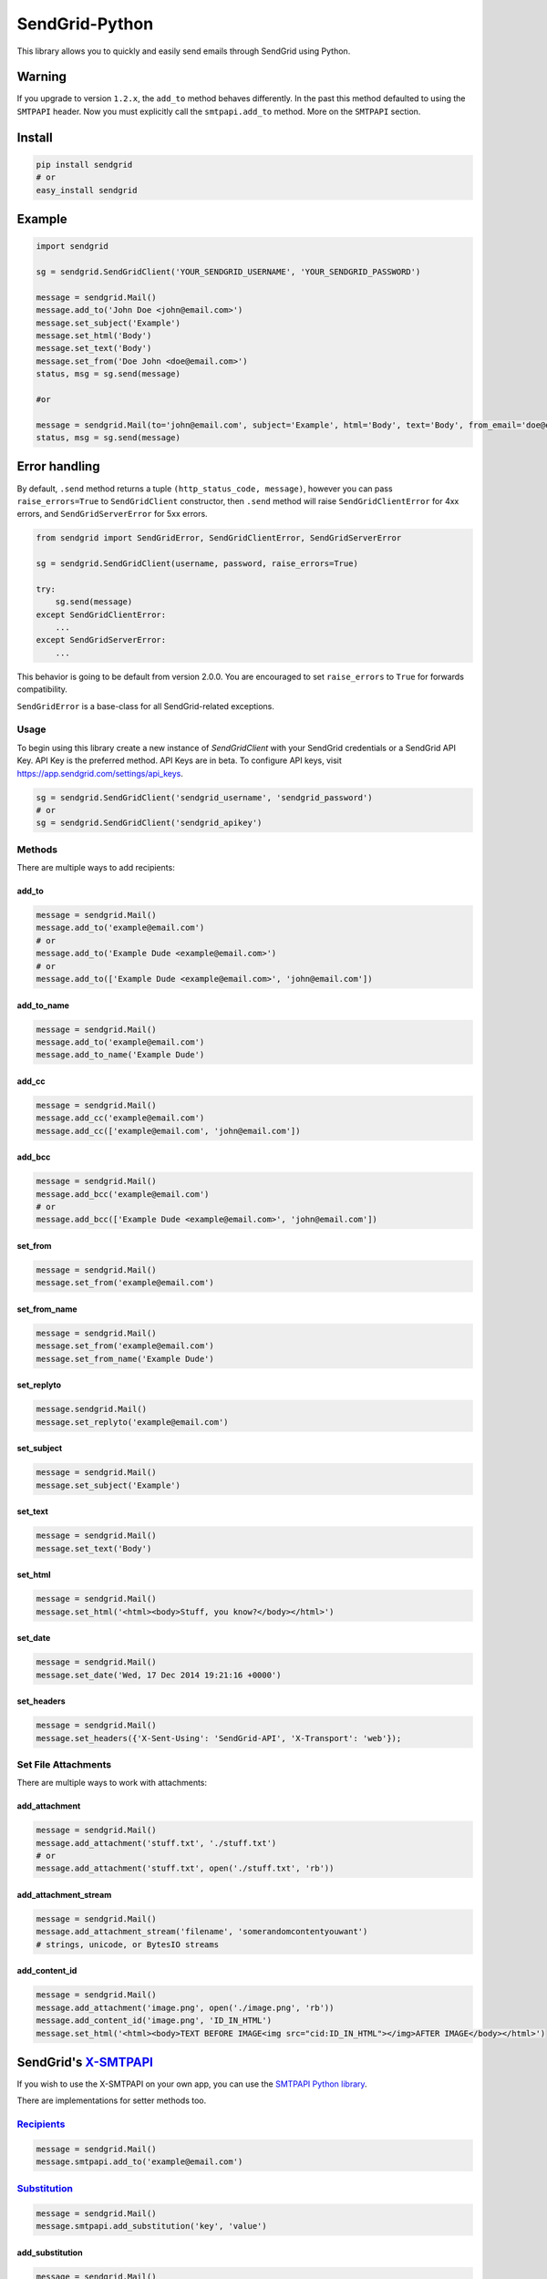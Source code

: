 SendGrid-Python
===============

This library allows you to quickly and easily send emails through
SendGrid using Python.

.. image:: https://travis-ci.org/sendgrid/sendgrid-python.svg?branch=master
    :target: https://travis-ci.org/sendgrid/sendgrid-python

Warning
-------

If you upgrade to version ``1.2.x``, the ``add_to`` method behaves differently. In the past this method defaulted to using the ``SMTPAPI`` header. Now you must explicitly call the ``smtpapi.add_to`` method. More on the ``SMTPAPI`` section.

Install
-------

.. code:: python

    pip install sendgrid
    # or
    easy_install sendgrid

Example
-------

.. code:: python

    import sendgrid

    sg = sendgrid.SendGridClient('YOUR_SENDGRID_USERNAME', 'YOUR_SENDGRID_PASSWORD')

    message = sendgrid.Mail()
    message.add_to('John Doe <john@email.com>')
    message.set_subject('Example')
    message.set_html('Body')
    message.set_text('Body')
    message.set_from('Doe John <doe@email.com>')
    status, msg = sg.send(message)

    #or

    message = sendgrid.Mail(to='john@email.com', subject='Example', html='Body', text='Body', from_email='doe@email.com')
    status, msg = sg.send(message)

Error handling
--------------

By default, ``.send`` method returns a tuple ``(http_status_code, message)``,
however you can pass ``raise_errors=True`` to ``SendGridClient`` constructor,
then ``.send`` method will raise ``SendGridClientError`` for 4xx errors,
and ``SendGridServerError`` for 5xx errors.

.. code:: python

    from sendgrid import SendGridError, SendGridClientError, SendGridServerError

    sg = sendgrid.SendGridClient(username, password, raise_errors=True)

    try:
        sg.send(message)
    except SendGridClientError:
        ...
    except SendGridServerError:
        ...

This behavior is going to be default from version 2.0.0. You are
encouraged to set ``raise_errors`` to ``True`` for forwards compatibility.

``SendGridError`` is a base-class for all SendGrid-related exceptions.

Usage
~~~~~

To begin using this library create a new instance of `SendGridClient` with your SendGrid credentials or a SendGrid API Key. API Key is the preferred method. API Keys are in beta. To configure API keys, visit https://app.sendgrid.com/settings/api_keys.

.. code:: python

    sg = sendgrid.SendGridClient('sendgrid_username', 'sendgrid_password')
    # or
    sg = sendgrid.SendGridClient('sendgrid_apikey')

Methods
~~~~~~~

There are multiple ways to add recipients:

add_to
^^^^^^

.. code:: python

    message = sendgrid.Mail()
    message.add_to('example@email.com')
    # or
    message.add_to('Example Dude <example@email.com>')
    # or
    message.add_to(['Example Dude <example@email.com>', 'john@email.com'])
    
add_to_name
^^^^^^^^^^^
    
.. code:: python

    message = sendgrid.Mail()
    message.add_to('example@email.com')
    message.add_to_name('Example Dude')
    
add_cc
^^^^^^
    
.. code:: python

    message = sendgrid.Mail()
    message.add_cc('example@email.com')
    message.add_cc(['example@email.com', 'john@email.com'])
    
add_bcc
^^^^^^^

.. code:: python

    message = sendgrid.Mail()
    message.add_bcc('example@email.com')
    # or
    message.add_bcc(['Example Dude <example@email.com>', 'john@email.com'])
    
set_from
^^^^^^^^

.. code:: python

    message = sendgrid.Mail()
    message.set_from('example@email.com')

set_from_name
^^^^^^^^^^^^^

.. code:: python

    message = sendgrid.Mail()
    message.set_from('example@email.com')
    message.set_from_name('Example Dude')

set_replyto
^^^^^^^^^^^

.. code:: python

    message.sendgrid.Mail()
    message.set_replyto('example@email.com')

set_subject
^^^^^^^^^^^

.. code:: python

    message = sendgrid.Mail()
    message.set_subject('Example')

set_text
^^^^^^^^

.. code:: python

    message = sendgrid.Mail()
    message.set_text('Body')
    
set_html
^^^^^^^^

.. code:: python

    message = sendgrid.Mail()
    message.set_html('<html><body>Stuff, you know?</body></html>')
    
set_date
^^^^^^^^

.. code:: python

    message = sendgrid.Mail()
    message.set_date('Wed, 17 Dec 2014 19:21:16 +0000')
    
set_headers
^^^^^^^^^^^

.. code:: python

    message = sendgrid.Mail()
    message.set_headers({'X-Sent-Using': 'SendGrid-API', 'X-Transport': 'web'});

Set File Attachments
~~~~~~~~~~~~~~~~~~~~

There are multiple ways to work with attachments:

add_attachment
^^^^^^^^^^^^^^

.. code:: python

    message = sendgrid.Mail()
    message.add_attachment('stuff.txt', './stuff.txt')
    # or
    message.add_attachment('stuff.txt', open('./stuff.txt', 'rb'))
    
add_attachment_stream
^^^^^^^^^^^^^^^^^^^^^

.. code:: python

    message = sendgrid.Mail()
    message.add_attachment_stream('filename', 'somerandomcontentyouwant')
    # strings, unicode, or BytesIO streams
    
add_content_id
^^^^^^^^^^^^^^

.. code:: python

    message = sendgrid.Mail()
    message.add_attachment('image.png', open('./image.png', 'rb'))
    message.add_content_id('image.png', 'ID_IN_HTML')
    message.set_html('<html><body>TEXT BEFORE IMAGE<img src="cid:ID_IN_HTML"></img>AFTER IMAGE</body></html>')

SendGrid's `X-SMTPAPI`_
-----------------------

If you wish to use the X-SMTPAPI on your own app, you can use the
`SMTPAPI Python library`_.

There are implementations for setter methods too.

`Recipients`_
~~~~~~~~~~~~~

.. code:: python

    message = sendgrid.Mail()
    message.smtpapi.add_to('example@email.com')

`Substitution`_
~~~~~~~~~~~~~~~

.. code:: python

    message = sendgrid.Mail()
    message.smtpapi.add_substitution('key', 'value')

add_substitution
^^^^^^^^^^^^^^^^

.. code:: python

    message = sendgrid.Mail()
    message.add_substitution('key', 'value')
    
set_substitutions
^^^^^^^^^^^^^^^^^

.. code:: python

    message = sendgrid.Mail()
    message.set_substitutions({'key1': ['value1', 'value2'], 'key2': ['value3', 'value4']})

`Section`_
~~~~~~~~~~

.. code:: python

    message = sendgrid.Mail()
    message.smtpapi.add_section('section', 'value')
    
add_section
^^^^^^^^^^^

.. code:: python

    message = sendgrid.Mail()
    message.add_section('section', 'value')
    
set_sections
^^^^^^^^^^^^

.. code:: python

    message = sendgrid.Mail()
    message.set_sections({'section1': 'value1', 'section2': 'value2'})

`Category`_
~~~~~~~~~~~

.. code:: python

    message = sendgrid.Mail()
    message.smtpapi.add_category('category')
    
add_category
^^^^^^^^^^^^

.. code:: python

    message = sendgrid.Mail()
    message.add_category('category')
    
set_categories
^^^^^^^^^^^^^^

.. code:: python

    message = sendgrid.Mail()
    message.set_categories(['category1', 'category2'])

`Unique Arguments`_
~~~~~~~~~~~~~~~~~~~

.. code:: python

    message = sendgrid.Mail()
    message.smtpapi.add_unique_arg('key', 'value')
    
add_unique_arg
^^^^^^^^^^^^^^

.. code:: python

    message = sendgrid.Mail()
    message.add_unique_arg('key', 'value')
    
set_unique_args
^^^^^^^^^^^^^^^

.. code:: python

    message = sendgrid.Mail()
    message.set_unique_args({'key1': 'value1', 'key2': 'value2'})

`Filter`_
~~~~~~~~~

.. code:: python

    message = sendgrid.Mail()
    message.smtpapi.add_filter('filter', 'setting', 'value')
    
add_filter
^^^^^^^^^^

.. code:: python

    message = sendgrid.Mail()
    message.add_filter('filter', 'setting', 'value')

`ASM Group`_
~~~~~~~~~~~~

.. code:: python

    message = sendgrid.Mail()
    message.smtpapi.set_asm_group_id(value)

set_asm_group_id
^^^^^^^^^^^^^^^^

.. code:: python

    message = sendgrid.Mail()
    message.set_asm_group_id(value)
    
Using Templates from the Template Engine
~~~~~~~~~~~~~~~~~~~~~~~~~~~~~~~~~~~~~~~~



    message.add_filter('templates', 'enable', '1')
    message.add_filter('templates', 'template_id', 'TEMPLATE-ALPHA-NUMERIC-ID')

Tests
~~~~~

**Prerequisites:**

- Mac OS X Prerequisite: 

.. code:: python

    xcode-select --install

- Install pyenv and tox

.. code:: python

    brew update
    brew install pyenv
    pip install tox

- Add `eval "$(pyenv init -)"` to your profile after installing tox, you only need to do this once.

.. code:: python

    pyenv install 2.6.9
    pyenv install 2.7.8
    pyenv install 3.2.6

**Run the tests:**

.. code:: python

    virtualenv venv
    source venv/bin/activate #or . ./activate.sh
    python setup.py install
    pyenv local 3.2.6 2.7.8 2.6.9
    pyenv rehash
    tox

Deploying
~~~~~~~~~

- Confirm tests pass
- Bump the version in `README.rst`, `sendgrid/version.py`
- Update `CHANGELOG.md`
- Confirm tests pass
- Commit `Version bump vX.X.X`
- `python setup.py sdist bdist_wininst upload`
- Push changes to GitHub
- Release tag on GitHub `vX.X.X`

MIT License
-----------

.. _X-SMTPAPI: http://sendgrid.com/docs/API_Reference/SMTP_API/
.. _SMTPAPI Python library: https://github.com/sendgrid/smtpapi-python
.. _Substitution: http://sendgrid.com/docs/API_Reference/SMTP_API/substitution_tags.html
.. _Section: http://sendgrid.com/docs/API_Reference/SMTP_API/section_tags.html
.. _Category: http://sendgrid.com/docs/Delivery_Metrics/categories.html
.. _Unique Arguments: http://sendgrid.com/docs/API_Reference/SMTP_API/unique_arguments.html
.. _Filter: http://sendgrid.com/docs/API_Reference/SMTP_API/apps.html
